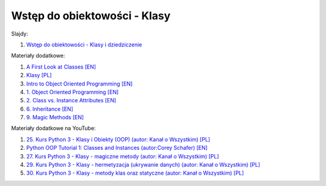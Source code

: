 Wstęp do obiektowości - Klasy
-----------------------------

Slajdy:

1. `Wstęp do obiektowości - Klasy i dziedziczenie </artykuly/python/python-tutorial/wstep-do-obiektowosci-klasy-i-dziedziczenie.html>`__


Materiały dodatkowe:

1. `A First Look at Classes [EN] <https://docs.python.org/3/tutorial/classes.html#a-first-look-at-classes>`__
2. `Klasy [PL] <https://rk.edu.pl/pl/klasy/>`__
3. `Intro to Object Oriented Programming [EN] <https://python-course.eu/oop/>`__
4. `1. Object Oriented Programming [EN] <https://python-course.eu/oop/object-oriented-programming.php>`__
5. `2. Class vs. Instance Attributes [EN] <https://python-course.eu/oop/class-instance-attributes.php>`__
6. `6. Inheritance [EN] <https://python-course.eu/oop/inheritance.php>`__
7. `9. Magic Methods [EN] <https://python-course.eu/oop/magic-methods.php>`__

Materiały dodatkowe na YouTube:

1. `25. Kurs Python 3 - Klasy i Obiekty (OOP) (autor:  Kanał o Wszystkim) [PL] <https://www.youtube.com/watch?v=SN1BYFlqJA8>`__
2. `Python OOP Tutorial 1: Classes and Instances (autor:Corey Schafer) [EN] <https://www.youtube.com/watch?v=ZDa-Z5JzLYM>`__
3. `27. Kurs Python 3 - Klasy - magiczne metody (autor:  Kanał o Wszystkim) [PL] <https://www.youtube.com/watch?v=Z4FwJVr0H60>`__
4. `29. Kurs Python 3 - Klasy - hermetyzacja (ukrywanie danych) (autor:  Kanał o Wszystkim) [PL] <https://www.youtube.com/watch?v=EyOro458Ylo>`__
5. `30. Kurs Python 3 - Klasy - metody klas oraz statyczne (autor:  Kanał o Wszystkim) [PL] <https://www.youtube.com/watch?v=wPrXJKY21Ts>`__
